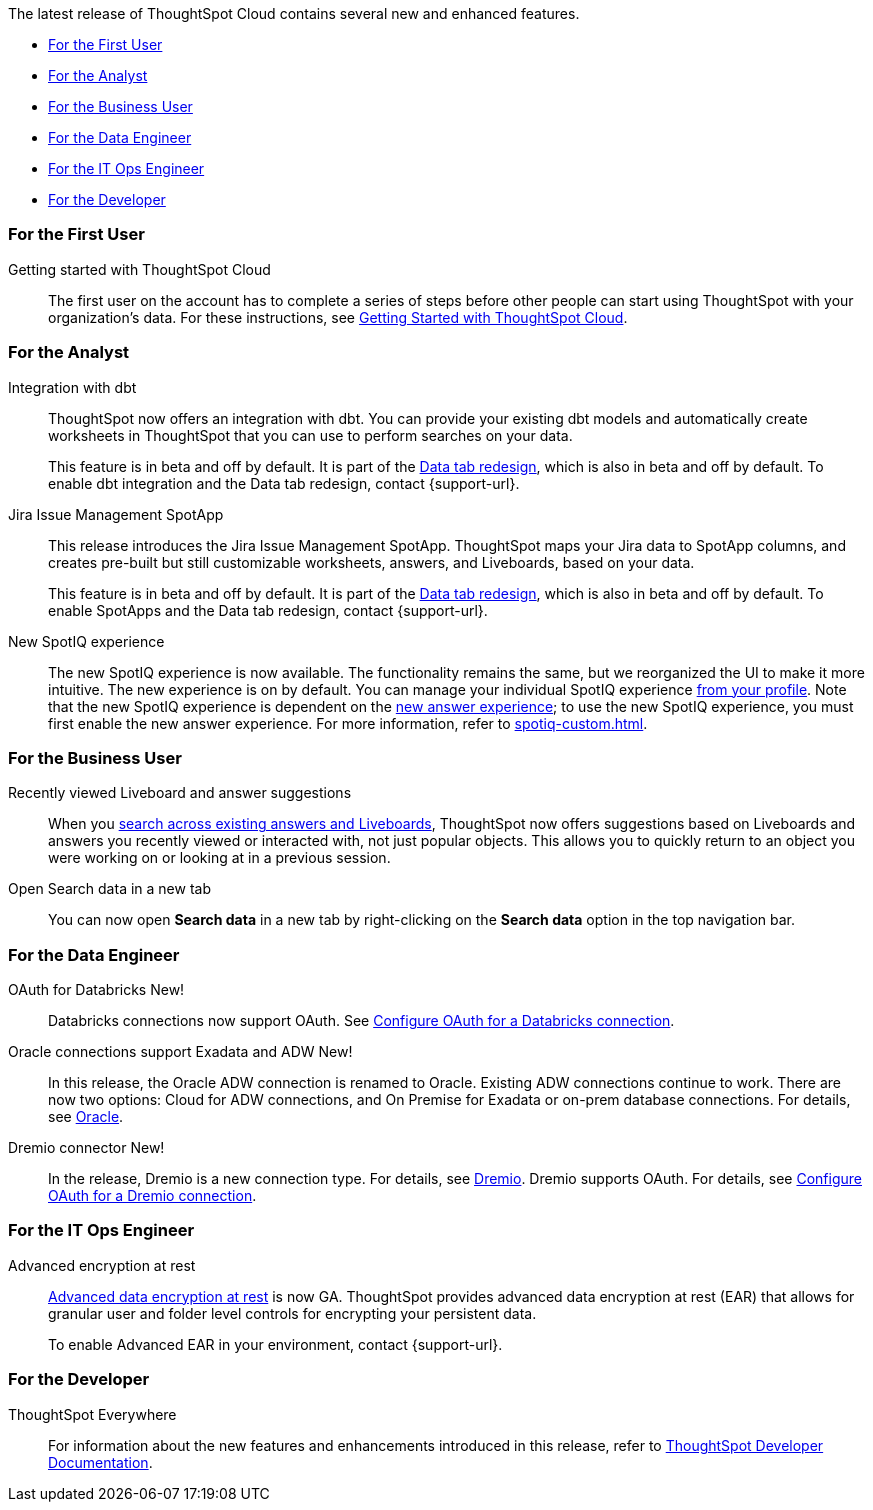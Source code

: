The latest release of ThoughtSpot Cloud contains several new and enhanced features.

* <<8-3-0-cl-first,For the First User>>
* <<8-3-0-cl-analyst,For the Analyst>>
* <<8-3-0-cl-business-user,For the Business User>>
* <<8-3-0-cl-data-engineer,For the Data Engineer>>
* <<8-3-0-cl-it-ops-engineer,For the IT Ops Engineer>>
* <<8-3-0-cl-developer,For the Developer>>

[#8-3-0-cl-first]
=== For the First User

Getting started with ThoughtSpot Cloud::
The first user on the account has to complete a series of steps before other people can start using ThoughtSpot with your organization's data.
For these instructions, see xref:ts-cloud-getting-started.adoc[Getting Started with ThoughtSpot Cloud].

[#8-3-0-cl-analyst]
=== For the Analyst

Integration with dbt::
ThoughtSpot now offers an integration with dbt. You can provide your existing dbt models and automatically create worksheets in ThoughtSpot that you can use to perform searches on your data.
+
This feature is in beta and off by default. It is part of the <<data-tab,Data tab redesign>>, which is also in beta and off by default. To enable dbt integration and the Data tab redesign, contact {support-url}.

Jira Issue Management SpotApp::
This release introduces the Jira Issue Management SpotApp. ThoughtSpot maps your Jira data to SpotApp columns, and creates pre-built but still customizable worksheets, answers, and Liveboards, based on your data.
+
This feature is in beta and off by default. It is part of the <<data-tab,Data tab redesign>>, which is also in beta and off by default. To enable SpotApps and the Data tab redesign, contact {support-url}.

New SpotIQ experience::
The new SpotIQ experience is now available. The functionality remains the same, but we reorganized the UI to make it more intuitive. The new experience is on by default. You can manage your individual SpotIQ experience xref:user-profile.adoc[from your profile]. Note that the new SpotIQ experience is dependent on the xref:answer-experience-new.adoc[new answer experience]; to use the new SpotIQ experience, you must first enable the new answer experience. For more information, refer to xref:spotiq-custom.adoc[].

[#8-3-0-cl-business-user]
=== For the Business User

Recently viewed Liveboard and answer suggestions::
When you xref:search-answers.adoc[search across existing answers and Liveboards], ThoughtSpot now offers suggestions based on Liveboards and answers you recently viewed or interacted with, not just popular objects. This allows you to quickly return to an object you were working on or looking at in a previous session.

// make sure this is going to be GA

Open Search data in a new tab::
You can now open *Search data* in a new tab by right-clicking on the *Search data* option in the top navigation bar.

[#8-3-0-cl-data-engineer]
=== For the Data Engineer

OAuth for Databricks  [.badge.badge-new]#New!#::
Databricks connections now support OAuth. See xref:connections-databricks-oauth.adoc[Configure OAuth for a Databricks connection].

Oracle connections support Exadata and ADW [.badge.badge-new]#New!#::
In this release, the Oracle ADW connection is renamed to Oracle. Existing ADW connections continue to work. There are now two options: Cloud for ADW connections, and On Premise for Exadata or on-prem database connections. For details, see xref:connections-adw.adoc[Oracle].

Dremio connector [.badge.badge-new]#New!#::
In the release, Dremio is a new connection type. For details, see xref:connections-dremio.adoc[Dremio]. Dremio supports OAuth. For details, see xref:connections-dremio-oauth.adoc[Configure OAuth for a Dremio connection].




[#8-3-0-cl-it-ops-engineer]
=== For the IT Ops Engineer

[#encryption-at-rest-ga]
Advanced encryption at rest::
xref:security-thoughtspot-lifecycle.adoc#advanced-data-ear[Advanced data encryption at rest] is now GA. ThoughtSpot provides advanced data encryption at rest (EAR) that allows for granular user and folder level controls for encrypting your persistent data.
+
To enable Advanced EAR in your environment, contact {support-url}.

[#8-2-0-cl-developer]
=== For the Developer

ThoughtSpot Everywhere:: For information about the new features and enhancements introduced in this release, refer to https://developers.thoughtspot.com/docs/?pageid=whats-new[ThoughtSpot Developer Documentation^].

